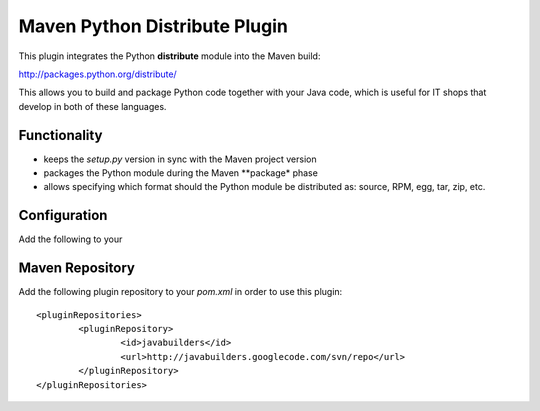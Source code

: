 Maven Python Distribute Plugin
==============================

This plugin integrates the Python **distribute** module into the Maven build:

http://packages.python.org/distribute/

This allows you to build and package Python code together with your Java code,
which is useful for IT shops that develop in both of these languages.
  
Functionality
-------------

* keeps the *setup.py* version in sync with the Maven project version
* packages the Python module during the Maven **package* phase
* allows specifying which format should the Python module be distributed as: source, RPM, egg, tar, zip, etc.


Configuration
-------------

Add the following to your


Maven Repository
----------------

Add the following plugin repository to your *pom.xml* in order to use this plugin:

::

	<pluginRepositories>
		<pluginRepository>
			<id>javabuilders</id>
			<url>http://javabuilders.googlecode.com/svn/repo</url>
		</pluginRepository>
	</pluginRepositories>





